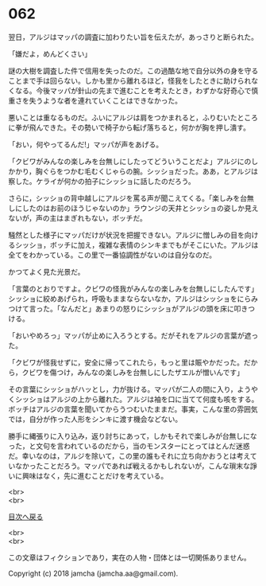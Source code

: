 #+OPTIONS: toc:nil
#+OPTIONS: \n:t

* 062

  翌日，アルジはマッパの調査に加わりたい旨を伝えたが，あっさりと断られた。

  「嫌だよ，めんどくさい」

  謎の大樹を調査した件で信用を失ったのだ。この過酷な地で自分以外の身を守ることまで手は回らない。しかも里から離れるほど，怪我をしたときに助けられなくなる。今後マッパが針山の先まで進むことを考えたとき，わずかな好奇心で慎重さを失うような者を連れていくことはできなかった。

  悪いことは重なるものだ。ふいにアルジは肩をつかまれると，ふりむいたところに拳が飛んできた。その勢いで椅子から転げ落ちると，何かが胸を押し潰す。

  「おい，何やってるんだ!」マッパが声をあげる。

  「クビワがみんなの楽しみを台無しにしたってどういうことだよ」アルジにのしかかり，胸ぐらをつかむ毛むくじゃらの腕。シッショだった。ああ，とアルジは察した。ケライが何かの拍子にシッショに話したのだろう。

  さらに，シッショの背中越しにアルジを罵る声が聞こえてくる。「楽しみを台無しにしたのはお前のほうじゃないのか」ラウンジの天井とシッショの姿しか見えないが，声の主はまぎれもない，ボッチだ。

  騒然とした様子にマッパだけが状況を把握できない。アルジに憎しみの目を向けるシッショ，ボッチに加え，複雑な表情のシンキまでもがそこにいた。アルジは全てをわかっている。この里で一番協調性がないのは自分なのだ。

  かつてよく見た光景だ。

  「言葉のとおりですよ。クビワの怪我がみんなの楽しみを台無しにしたんです」シッショに絞めあげられ，呼吸もままならないなか，アルジはシッショをにらみつけて言った。「なんだと」あまりの怒りにシッショがアルジの頭を床に叩きつける。

  「おいやめろっ」マッパが止めに入ろうとする。だがそれをアルジの言葉が遮った。

  「クビワが怪我せずに，安全に帰ってこれたら，もっと里は賑やかだった。だから，クビワを傷つけ，みんなの楽しみを台無しにしたザエルが憎いんです」

  その言葉にシッショがハッとし，力が抜ける。マッパが二人の間に入り，ようやくシッショはアルジの上から離れた。アルジは袖を口に当てて何度も咳をする。ボッチはアルジの言葉を聞いてからうつむいたままだ。事実，こんな里の雰囲気では，自分が作った人形をシンキに渡す機会などない。

  勝手に縄張りに入り込み，返り討ちにあって，しかもそれで楽しみが台無しになった，と文句を言われているのだから，当のモンスターにとってはとんだ迷惑だ。幸いなのは，アルジを除いて，この里の誰もそれに立ち向かおうとは考えていなかったことだろう。マッパであれば戦えるかもしれないが，こんな瑣末な諍いに興味はなく，先に進むことだけを考えている。

  <br>
  <br>
  
  [[https://github.com/jamcha-aa/OblivionReports/blob/master/README.md][目次へ戻る]]
  
  <br>
  <br>

  この文章はフィクションであり，実在の人物・団体とは一切関係ありません。

  Copyright (c) 2018 jamcha (jamcha.aa@gmail.com).

  [[http://creativecommons.org/licenses/by-nc-sa/4.0/deed][file:http://i.creativecommons.org/l/by-nc-sa/4.0/88x31.png]]
